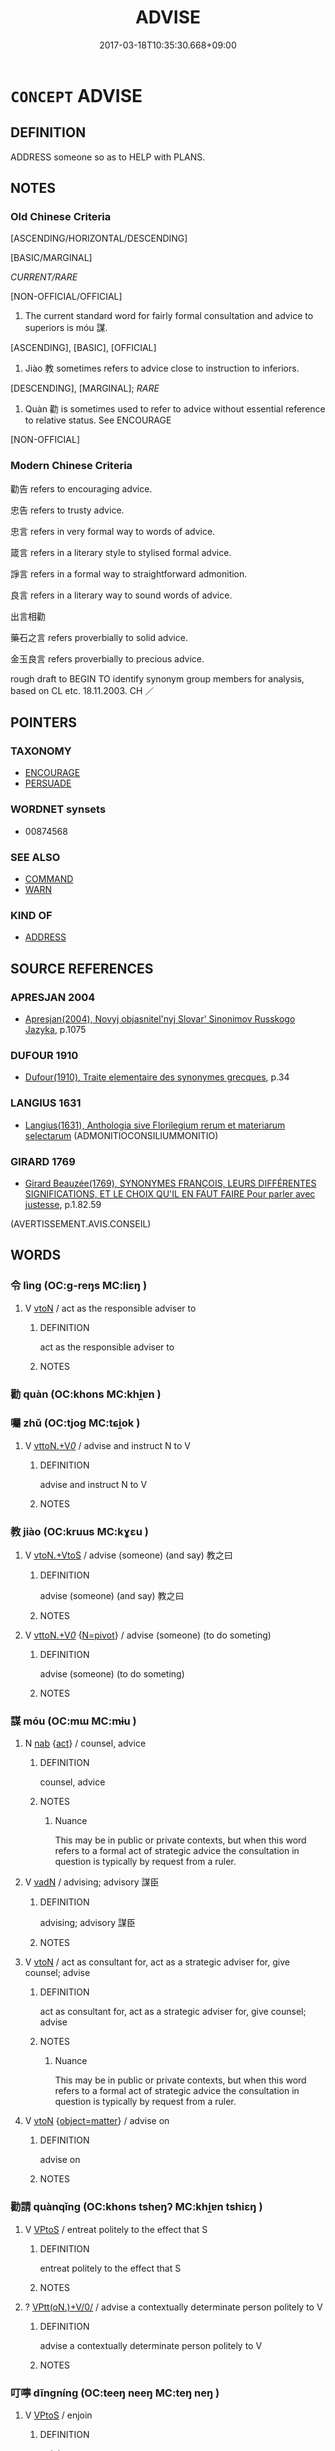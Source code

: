 # -*- mode: mandoku-tls-view -*-
#+TITLE: ADVISE
#+DATE: 2017-03-18T10:35:30.668+09:00        
#+STARTUP: content
* =CONCEPT= ADVISE
:PROPERTIES:
:CUSTOM_ID: uuid-c2bc9fbb-4965-4acc-9807-9ab30e495efe
:SYNONYM+:  COUNSEL
:SYNONYM+:  GIVE GUIDANCE
:SYNONYM+:  GUIDE
:SYNONYM+:  OFFER SUGGESTIONS
:SYNONYM+:  GIVE HINTS
:SYNONYM+:  GIVE TIPS
:SYNONYM+:  GIVE POINTERS
:TR_ZH: 勸告
:END:
** DEFINITION

ADDRESS someone so as to HELP with PLANS.

** NOTES

*** Old Chinese Criteria
[ASCENDING/HORIZONTAL/DESCENDING]

[BASIC/MARGINAL]

[[CURRENT/RARE]]

[NON-OFFICIAL/OFFICIAL]

1. The current standard word for fairly formal consultation and advice to superiors is móu 謀.

[ASCENDING], [BASIC], [OFFICIAL]

2. Jiào 教 sometimes refers to advice close to instruction to inferiors.

[DESCENDING], [MARGINAL]; [[RARE]]

3. Quàn 勸 is sometimes used to refer to advice without essential reference to relative status. See ENCOURAGE

[NON-OFFICIAL]

*** Modern Chinese Criteria
勸告 refers to encouraging advice.

忠告 refers to trusty advice.

忠言 refers in very formal way to words of advice.

箴言 refers in a literary style to stylised formal advice.

諍言 refers in a formal way to straightforward admonition.

良言 refers in a literary way to sound words of advice.

出言相勸

藥石之言 refers proverbially to solid advice.

金玉良言 refers proverbially to precious advice.

rough draft to BEGIN TO identify synonym group members for analysis, based on CL etc. 18.11.2003. CH ／

** POINTERS
*** TAXONOMY
 - [[tls:concept:ENCOURAGE][ENCOURAGE]]
 - [[tls:concept:PERSUADE][PERSUADE]]

*** WORDNET synsets
 - 00874568
*** SEE ALSO
 - [[tls:concept:COMMAND][COMMAND]]
 - [[tls:concept:WARN][WARN]]

*** KIND OF
 - [[tls:concept:ADDRESS][ADDRESS]]

** SOURCE REFERENCES
*** APRESJAN 2004
 - [[cite:APRESJAN-2004][Apresjan(2004), Novyj objasnitel'nyj Slovar' Sinonimov Russkogo Jazyka]], p.1075

*** DUFOUR 1910
 - [[cite:DUFOUR-1910][Dufour(1910), Traite elementaire des synonymes grecques]], p.34

*** LANGIUS 1631
 - [[cite:LANGIUS-1631][Langius(1631), Anthologia sive Florilegium rerum et materiarum selectarum]] (ADMONITIOCONSILIUMMONITIO)
*** GIRARD 1769
 - [[cite:GIRARD-1769][Girard Beauzée(1769), SYNONYMES FRANÇOIS, LEURS DIFFÉRENTES SIGNIFICATIONS, ET LE CHOIX QU'IL EN FAUT FAIRE Pour parler avec justesse]], p.1.82.59
 (AVERTISSEMENT.AVIS.CONSEIL)
** WORDS
   :PROPERTIES:
   :VISIBILITY: children
   :END:
*** 令 lìng (OC:ɡ-reŋs MC:liɛŋ )
:PROPERTIES:
:CUSTOM_ID: uuid-a50e76cd-7d93-4a6d-bdb5-264e137687f3
:Char+: 令(9,3/5) 
:GY_IDS+: uuid-c688ca7f-20ff-4d59-a1bc-f5e0d3c859f2
:PY+: lìng     
:OC+: ɡ-reŋs     
:MC+: liɛŋ     
:END: 
**** V [[tls:syn-func::#uuid-fbfb2371-2537-4a99-a876-41b15ec2463c][vtoN]] / act as the responsible adviser to
:PROPERTIES:
:CUSTOM_ID: uuid-30198b36-0f19-41f8-ac29-c9b61ca98833
:WARRING-STATES-CURRENCY: 3
:END:
****** DEFINITION

act as the responsible adviser to

****** NOTES

*** 勸 quàn (OC:khons MC:khi̯ɐn )
:PROPERTIES:
:CUSTOM_ID: uuid-4250d250-b063-4203-b8da-0605b2f8e470
:Char+: 勸(19,18/19) 
:GY_IDS+: uuid-f74577ed-8dfc-4ae4-b5a1-d31d1e3d82e6
:PY+: quàn     
:OC+: khons     
:MC+: khi̯ɐn     
:END: 
*** 囑 zhǔ (OC:tjoɡ MC:tɕi̯ok )
:PROPERTIES:
:CUSTOM_ID: uuid-ba3a9397-b18e-44ad-8e46-95628af0255a
:Char+: 囑(30,21/24) 
:GY_IDS+: uuid-3e6ea9cc-775d-4c5b-b094-0eda7dbabe72
:PY+: zhǔ     
:OC+: tjoɡ     
:MC+: tɕi̯ok     
:END: 
**** V [[tls:syn-func::#uuid-25b356b8-b8b3-45bd-8689-04894567deb5][vttoN.+V/0/]] / advise and instruct N to V
:PROPERTIES:
:CUSTOM_ID: uuid-e099059d-5852-406d-8b33-7d5196cb12f4
:END:
****** DEFINITION

advise and instruct N to V

****** NOTES

*** 教 jiào (OC:kruus MC:kɣɛu )
:PROPERTIES:
:CUSTOM_ID: uuid-248e9060-3b8b-4ad1-bcfc-55ad5c987143
:Char+: 教(66,7/11) 
:GY_IDS+: uuid-9bb04053-c1b1-4b12-8d8e-4ae084a440ed
:PY+: jiào     
:OC+: kruus     
:MC+: kɣɛu     
:END: 
**** V [[tls:syn-func::#uuid-504ec124-c823-4cc6-a14a-913dc8c5c4b4][vtoN.+VtoS]] / advise (someone) (and say) 教之曰
:PROPERTIES:
:CUSTOM_ID: uuid-3ab25e36-70fb-4682-98cb-d20c25820df6
:WARRING-STATES-CURRENCY: 3
:END:
****** DEFINITION

advise (someone) (and say) 教之曰

****** NOTES

**** V [[tls:syn-func::#uuid-25b356b8-b8b3-45bd-8689-04894567deb5][vttoN.+V/0/]] {[[tls:sem-feat::#uuid-a367a071-4147-47e9-9110-82cfa2844808][N=pivot]]} / advise (someone) (to do someting)
:PROPERTIES:
:CUSTOM_ID: uuid-bdb16595-1d39-4746-9807-8c6d28901ef7
:WARRING-STATES-CURRENCY: 3
:END:
****** DEFINITION

advise (someone) (to do someting)

****** NOTES

*** 謀 móu (OC:mɯ MC:mɨu )
:PROPERTIES:
:CUSTOM_ID: uuid-8d8b815d-dbad-4f8f-a155-c05406d8ae9b
:Char+: 謀(149,9/16) 
:GY_IDS+: uuid-bfa6623d-c65f-48cb-97e3-10c051108156
:PY+: móu     
:OC+: mɯ     
:MC+: mɨu     
:END: 
**** N [[tls:syn-func::#uuid-76be1df4-3d73-4e5f-bbc2-729542645bc8][nab]] {[[tls:sem-feat::#uuid-f55cff2f-f0e3-4f08-a89c-5d08fcf3fe89][act]]} / counsel, advice
:PROPERTIES:
:CUSTOM_ID: uuid-76ab4658-b6fe-4023-bb95-36d5836d2e43
:WARRING-STATES-CURRENCY: 4
:END:
****** DEFINITION

counsel, advice

****** NOTES

******* Nuance
This may be in public or private contexts, but when this word refers to a formal act of strategic advice the consultation in question is typically by request from a ruler.

**** V [[tls:syn-func::#uuid-fed035db-e7bd-4d23-bd05-9698b26e38f9][vadN]] / advising; advisory 謀臣
:PROPERTIES:
:CUSTOM_ID: uuid-792a1da2-c11f-42e0-a41d-1fa374b748cd
:WARRING-STATES-CURRENCY: 3
:END:
****** DEFINITION

advising; advisory 謀臣

****** NOTES

**** V [[tls:syn-func::#uuid-fbfb2371-2537-4a99-a876-41b15ec2463c][vtoN]] / act as consultant for, act as a strategic adviser for, give counsel; advise
:PROPERTIES:
:CUSTOM_ID: uuid-e1cf3201-ca32-47a1-b2ad-a0e7cfa52f8c
:WARRING-STATES-CURRENCY: 4
:END:
****** DEFINITION

act as consultant for, act as a strategic adviser for, give counsel; advise

****** NOTES

******* Nuance
This may be in public or private contexts, but when this word refers to a formal act of strategic advice the consultation in question is typically by request from a ruler.

**** V [[tls:syn-func::#uuid-fbfb2371-2537-4a99-a876-41b15ec2463c][vtoN]] {[[tls:sem-feat::#uuid-8a9a9265-40de-4c9e-bcfc-1cd7ef8c0525][object=matter]]} / advise on
:PROPERTIES:
:CUSTOM_ID: uuid-fdb636c7-7669-4b0b-bc0d-ac1221a68a15
:END:
****** DEFINITION

advise on

****** NOTES

*** 勸請 quànqǐng (OC:khons tsheŋʔ MC:khi̯ɐn tshiɛŋ )
:PROPERTIES:
:CUSTOM_ID: uuid-87995bdd-fea9-4dea-af74-5355a964f210
:Char+: 勸(19,18/19) 請(149,8/15) 
:GY_IDS+: uuid-f74577ed-8dfc-4ae4-b5a1-d31d1e3d82e6 uuid-010b482a-10ee-43d9-b340-acd4861b7fdb
:PY+: quàn qǐng    
:OC+: khons tsheŋʔ    
:MC+: khi̯ɐn tshiɛŋ    
:END: 
**** V [[tls:syn-func::#uuid-c2560eab-8090-475f-9b7a-c80bd21d4938][VPtoS]] / entreat politely to the effect that S
:PROPERTIES:
:CUSTOM_ID: uuid-2b94eb94-77ed-4310-bac3-e69644209841
:END:
****** DEFINITION

entreat politely to the effect that S

****** NOTES

**** ? [[tls:syn-func::#uuid-be35f265-0ebc-41e0-8a8c-2e145b8bcd97][VPtt(oN.)+V/0/]] / advise a contextually determinate person politely to V
:PROPERTIES:
:CUSTOM_ID: uuid-d1081111-4d8d-4d2b-9e9d-c77588147eb8
:END:
****** DEFINITION

advise a contextually determinate person politely to V

****** NOTES

*** 叮嚀 dīngníng (OC:teeŋ neeŋ MC:teŋ neŋ )
:PROPERTIES:
:CUSTOM_ID: uuid-704e0c00-bb72-4246-883f-845dc2c901bf
:Char+: 叮(30,2/5) 嚀(30,14/17) 
:GY_IDS+: uuid-3649d6f6-88b4-4af1-b436-415c1546f78f uuid-ba6dc35d-ab98-450c-86f8-c59e1be2672f
:PY+: dīng níng    
:OC+: teeŋ neeŋ    
:MC+: teŋ neŋ    
:END: 
**** V [[tls:syn-func::#uuid-c2560eab-8090-475f-9b7a-c80bd21d4938][VPtoS]] / enjoin
:PROPERTIES:
:CUSTOM_ID: uuid-5d712cd6-76f1-430f-9345-7ccb9088f00b
:END:
****** DEFINITION

enjoin

****** NOTES

*** 囑及 zhǔjí (OC:tjoɡ ɡrɯb MC:tɕi̯ok gip )
:PROPERTIES:
:CUSTOM_ID: uuid-4f4b395c-9180-4316-ae38-b198c31e9f91
:Char+: 囑(30,21/24) 及(29,2/4) 
:GY_IDS+: uuid-3e6ea9cc-775d-4c5b-b094-0eda7dbabe72 uuid-1bbb95ea-239a-4aef-90ff-8d37da84cddd
:PY+: zhǔ jí    
:OC+: tjoɡ ɡrɯb    
:MC+: tɕi̯ok gip    
:END: 
**** V [[tls:syn-func::#uuid-5b3376f4-75c4-4047-94eb-fc6d1bca520d][VPt(oN)]] / pass on a message of advice to the contextually determinate N
:PROPERTIES:
:CUSTOM_ID: uuid-5b0be32a-d73d-4b74-b027-489ed13d0b28
:END:
****** DEFINITION

pass on a message of advice to the contextually determinate N

****** NOTES

*** 囑戒 zhǔjiè (OC:tjoɡ krɯɯɡs MC:tɕi̯ok kɣɛi )
:PROPERTIES:
:CUSTOM_ID: uuid-fa1adfa9-e3a3-4cc5-87c6-56f14819aa1a
:Char+: 囑(30,21/24) 戒(62,3/7) 
:GY_IDS+: uuid-3e6ea9cc-775d-4c5b-b094-0eda7dbabe72 uuid-b35a3dad-a45f-479f-a205-626b9ae7f802
:PY+: zhǔ jiè    
:OC+: tjoɡ krɯɯɡs    
:MC+: tɕi̯ok kɣɛi    
:END: 
**** V [[tls:syn-func::#uuid-5b3376f4-75c4-4047-94eb-fc6d1bca520d][VPt(oN)]] / advise and warn the contextually determinate N
:PROPERTIES:
:CUSTOM_ID: uuid-817567d5-b801-4f0a-81a7-13059322bd18
:END:
****** DEFINITION

advise and warn the contextually determinate N

****** NOTES

**** V [[tls:syn-func::#uuid-98f2ce75-ae37-4667-90ff-f418c4aeaa33][VPtoN]] / advise and warn
:PROPERTIES:
:CUSTOM_ID: uuid-d8f9ce37-14b9-4ad3-b3d0-8d67bb68da2e
:END:
****** DEFINITION

advise and warn

****** NOTES

*** 提訓 tíxùn (OC:ɡ-lee qhuns MC:dei hi̯un )
:PROPERTIES:
:CUSTOM_ID: uuid-57c3bcf2-f163-46a8-b1d2-9fc385c4e979
:Char+: 提(64,9/12) 訓(149,3/10) 
:GY_IDS+: uuid-f7792e89-6029-42e2-999d-b6f8cf133e7c uuid-362363e8-c150-4437-856a-35163f878f78
:PY+: tí xùn    
:OC+: ɡ-lee qhuns    
:MC+: dei hi̯un    
:END: 
**** N [[tls:syn-func::#uuid-db0698e7-db2f-4ee3-9a20-0c2b2e0cebf0][NPab]] / advice, suggestion
:PROPERTIES:
:CUSTOM_ID: uuid-676060b2-1053-486f-9096-31203beb910c
:END:
****** DEFINITION

advice, suggestion

****** NOTES

*** 處分 chǔfèn (OC:khljaʔ bɯns MC:tɕhi̯ɤ bi̯un )
:PROPERTIES:
:CUSTOM_ID: uuid-131d32b6-eab7-4944-aab2-d4a0a702e9e4
:Char+: 處(141,5/9) 分(18,2/4) 
:GY_IDS+: uuid-3c1ffa36-6540-43f6-b41e-2cff475d703c uuid-5b8ff1a4-ec97-451b-8a3e-69700f5cec70
:PY+: chǔ fèn    
:OC+: khljaʔ bɯns    
:MC+: tɕhi̯ɤ bi̯un    
:END: 
**** SOURCE REFERENCES
***** JIANG/CAO 1997
 - [[cite:JIANG/CAO-1997][Jiāng 江 Cáo 曹(1997), 唐五代語言詞典 Táng Wǔdài yǔyán cídiǎn A Dictionary of the Language of the Tang and Five Dynasties Periods]], p.65, #2


吩咐 instruct，叮囑 urge

**** N [[tls:syn-func::#uuid-a8e89bab-49e1-4426-b230-0ec7887fd8b4][NP]] {[[tls:sem-feat::#uuid-2d131ece-0e8e-4fd3-8839-9395b7aa4b14][colloquial]]} / Tang collquial: instructions, advice
:PROPERTIES:
:CUSTOM_ID: uuid-1d9df3fc-adb2-4a13-af30-f607c7b5c72e
:END:
****** DEFINITION

Tang collquial: instructions, advice

****** NOTES

**** V [[tls:syn-func::#uuid-56b3564c-2dd3-4587-8e02-8293f0310969][VPt(oN.)+S]] / advise the contextually determinate N, saying S
:PROPERTIES:
:CUSTOM_ID: uuid-132ad9c6-1fff-47e4-a8e0-854451540504
:END:
****** DEFINITION

advise the contextually determinate N, saying S

****** NOTES

**** V [[tls:syn-func::#uuid-7918d628-430e-4537-afca-f2b1b4144611][VPt+V/0/]] {[[tls:sem-feat::#uuid-2d131ece-0e8e-4fd3-8839-9395b7aa4b14][colloquial]]} / advice somebody to V
:PROPERTIES:
:CUSTOM_ID: uuid-cccd7889-800d-4d19-b570-de5d2c5a02ee
:END:
****** DEFINITION

advice somebody to V

****** NOTES

*** 談說 tánshuō (OC:ɡ-laam lʰod MC:dɑm ɕiɛt )
:PROPERTIES:
:CUSTOM_ID: uuid-9d9c97af-d41b-4249-a9fe-b5f3bb08141f
:Char+: 談(149,8/15) 說(149,7/14) 
:GY_IDS+: uuid-1f6b8f7e-bbd9-44f8-a941-b4576232949c uuid-08ee826a-8ac2-45df-9f16-72515d87430c
:PY+: tán shuō    
:OC+: ɡ-laam lʰod    
:MC+: dɑm ɕiɛt    
:END: 
**** N [[tls:syn-func::#uuid-db0698e7-db2f-4ee3-9a20-0c2b2e0cebf0][NPab]] {[[tls:sem-feat::#uuid-f55cff2f-f0e3-4f08-a89c-5d08fcf3fe89][act]]} / the giving of spoken advice
:PROPERTIES:
:CUSTOM_ID: uuid-3fa86866-6cdb-4f60-91ea-09c1ad3b4b22
:END:
****** DEFINITION

the giving of spoken advice

****** NOTES

*** 謀臣 móuchén (OC:mɯ ɡjiŋ MC:mɨu dʑin )
:PROPERTIES:
:CUSTOM_ID: uuid-99700853-b8fa-4a15-9356-db6e64299716
:Char+: 謀(149,9/16) 臣(131,0/6) 
:GY_IDS+: uuid-bfa6623d-c65f-48cb-97e3-10c051108156 uuid-f97584af-067f-4b72-a600-a47df1634908
:PY+: móu chén    
:OC+: mɯ ɡjiŋ    
:MC+: mɨu dʑin    
:END: 
**** N [[tls:syn-func::#uuid-a8e89bab-49e1-4426-b230-0ec7887fd8b4][NP]] {[[tls:sem-feat::#uuid-792d0c88-0cc3-4051-85bc-a81539f27ae9][definite]]} / the advisers
:PROPERTIES:
:CUSTOM_ID: uuid-4b4fa0f8-e144-440a-a215-1106e6175f7e
:END:
****** DEFINITION

the advisers

****** NOTES

** BIBLIOGRAPHY
bibliography:../core/tlsbib.bib
